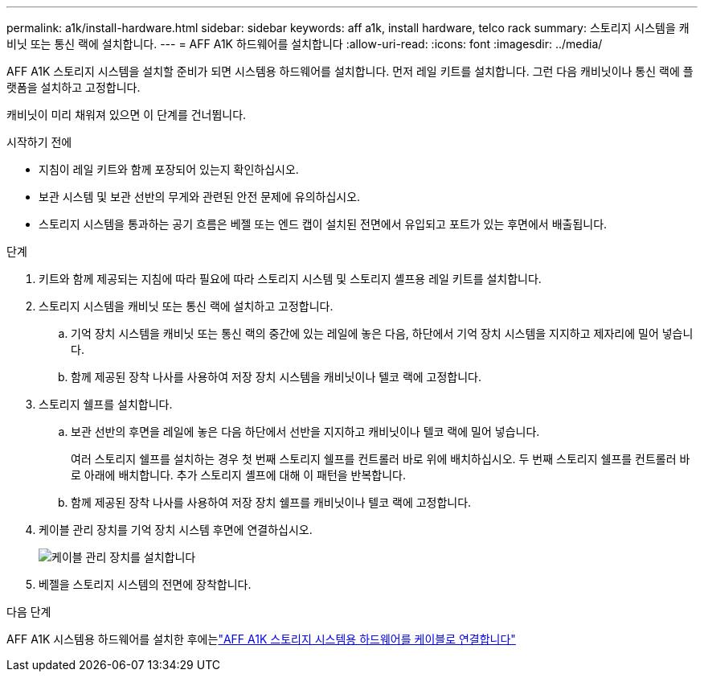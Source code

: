 ---
permalink: a1k/install-hardware.html 
sidebar: sidebar 
keywords: aff a1k, install hardware, telco rack 
summary: 스토리지 시스템을 캐비닛 또는 통신 랙에 설치합니다. 
---
= AFF A1K 하드웨어를 설치합니다
:allow-uri-read: 
:icons: font
:imagesdir: ../media/


[role="lead"]
AFF A1K 스토리지 시스템을 설치할 준비가 되면 시스템용 하드웨어를 설치합니다. 먼저 레일 키트를 설치합니다. 그런 다음 캐비닛이나 통신 랙에 플랫폼을 설치하고 고정합니다.

캐비닛이 미리 채워져 있으면 이 단계를 건너뜁니다.

.시작하기 전에
* 지침이 레일 키트와 함께 포장되어 있는지 확인하십시오.
* 보관 시스템 및 보관 선반의 무게와 관련된 안전 문제에 유의하십시오.
* 스토리지 시스템을 통과하는 공기 흐름은 베젤 또는 엔드 캡이 설치된 전면에서 유입되고 포트가 있는 후면에서 배출됩니다.


.단계
. 키트와 함께 제공되는 지침에 따라 필요에 따라 스토리지 시스템 및 스토리지 셸프용 레일 키트를 설치합니다.
. 스토리지 시스템을 캐비닛 또는 통신 랙에 설치하고 고정합니다.
+
.. 기억 장치 시스템을 캐비닛 또는 통신 랙의 중간에 있는 레일에 놓은 다음, 하단에서 기억 장치 시스템을 지지하고 제자리에 밀어 넣습니다.
.. 함께 제공된 장착 나사를 사용하여 저장 장치 시스템을 캐비닛이나 텔코 랙에 고정합니다.


. 스토리지 쉘프를 설치합니다.
+
.. 보관 선반의 후면을 레일에 놓은 다음 하단에서 선반을 지지하고 캐비닛이나 텔코 랙에 밀어 넣습니다.
+
여러 스토리지 쉘프를 설치하는 경우 첫 번째 스토리지 쉘프를 컨트롤러 바로 위에 배치하십시오. 두 번째 스토리지 쉘프를 컨트롤러 바로 아래에 배치합니다. 추가 스토리지 셸프에 대해 이 패턴을 반복합니다.

.. 함께 제공된 장착 나사를 사용하여 저장 장치 쉘프를 캐비닛이나 텔코 랙에 고정합니다.


. 케이블 관리 장치를 기억 장치 시스템 후면에 연결하십시오.
+
image::../media/drw_affa1k_install_cable_mgmt_ieops-1697.svg[케이블 관리 장치를 설치합니다]

. 베젤을 스토리지 시스템의 전면에 장착합니다.


.다음 단계
AFF A1K 시스템용 하드웨어를 설치한 후에는link:install-cable.html["AFF A1K 스토리지 시스템용 하드웨어를 케이블로 연결합니다"]
